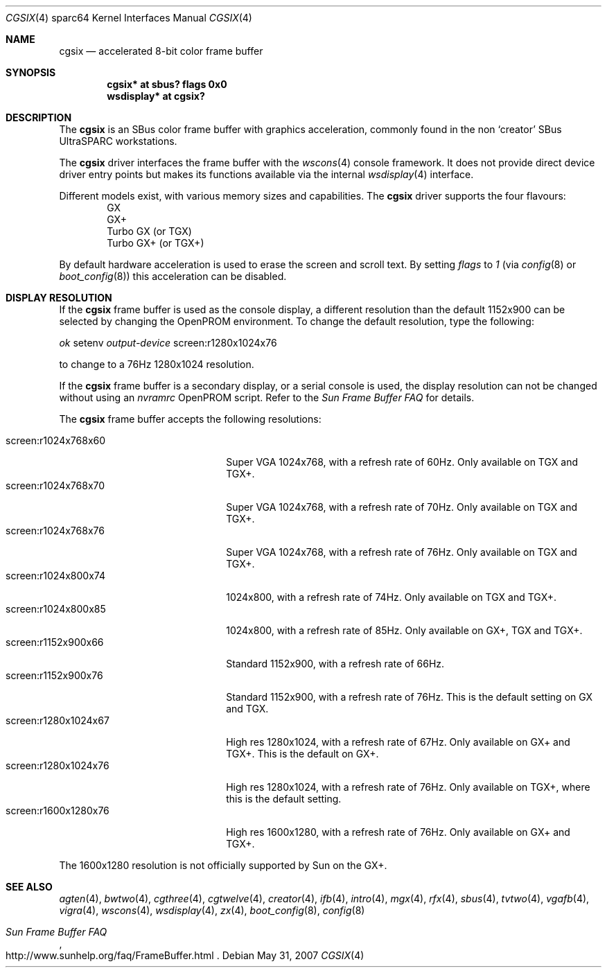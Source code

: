 .\"	$OpenBSD: cgsix.4,v 1.19 2008/03/23 20:07:19 miod Exp $
.\"
.\" Copyright (c) 2001 Jason L. Wright (jason@thought.net)
.\" All rights reserved.
.\"
.\" Redistribution and use in source and binary forms, with or without
.\" modification, are permitted provided that the following conditions
.\" are met:
.\" 1. Redistributions of source code must retain the above copyright
.\"    notice, this list of conditions and the following disclaimer.
.\" 2. Redistributions in binary form must reproduce the above copyright
.\"    notice, this list of conditions and the following disclaimer in the
.\"    documentation and/or other materials provided with the distribution.
.\"
.\" THIS SOFTWARE IS PROVIDED BY THE AUTHOR ``AS IS'' AND ANY EXPRESS OR
.\" IMPLIED WARRANTIES, INCLUDING, BUT NOT LIMITED TO, THE IMPLIED
.\" WARRANTIES OF MERCHANTABILITY AND FITNESS FOR A PARTICULAR PURPOSE ARE
.\" DISCLAIMED.  IN NO EVENT SHALL THE AUTHOR BE LIABLE FOR ANY DIRECT,
.\" INDIRECT, INCIDENTAL, SPECIAL, EXEMPLARY, OR CONSEQUENTIAL DAMAGES
.\" (INCLUDING, BUT NOT LIMITED TO, PROCUREMENT OF SUBSTITUTE GOODS OR
.\" SERVICES; LOSS OF USE, DATA, OR PROFITS; OR BUSINESS INTERRUPTION)
.\" HOWEVER CAUSED AND ON ANY THEORY OF LIABILITY, WHETHER IN CONTRACT,
.\" STRICT LIABILITY, OR TORT (INCLUDING NEGLIGENCE OR OTHERWISE) ARISING IN
.\" ANY WAY OUT OF THE USE OF THIS SOFTWARE, EVEN IF ADVISED OF THE
.\" POSSIBILITY OF SUCH DAMAGE.
.\"
.Dd $Mdocdate: May 31 2007 $
.Dt CGSIX 4 sparc64
.Os
.Sh NAME
.Nm cgsix
.Nd accelerated 8-bit color frame buffer
.Sh SYNOPSIS
.Cd "cgsix* at sbus? flags 0x0"
.Cd "wsdisplay* at cgsix?"
.Sh DESCRIPTION
The
.Nm
is an SBus color frame buffer with graphics acceleration,
commonly found in the non
.Sq creator
SBus UltraSPARC workstations.
.Pp
The
.Nm
driver interfaces the frame buffer with the
.Xr wscons 4
console framework.
It does not provide direct device driver entry points
but makes its functions available via the internal
.Xr wsdisplay 4
interface.
.Pp
Different models exist, with various memory sizes and capabilities.
The
.Nm
driver supports the four flavours:
.Bl -item -offset indent -compact
.It
GX
.It
GX+
.It
Turbo GX (or TGX)
.It
Turbo GX+ (or TGX+)
.El
.Pp
By default hardware acceleration is used to erase the screen and
scroll text.
By setting
.Ar flags
to
.Ar 1
(via
.Xr config 8
or
.Xr boot_config 8 )
this acceleration can be disabled.
.Sh DISPLAY RESOLUTION
If the
.Nm
frame buffer is used as the console display, a different resolution than the
default 1152x900 can be selected by changing the OpenPROM environment.
To change the default resolution, type the following:
.Pp
.Em \   ok
setenv
.Em output-device
screen:r1280x1024x76
.Pp
to change to a 76Hz 1280x1024 resolution.
.Pp
If the
.Nm
frame buffer is a secondary display, or a serial console is used, the
display resolution can not be changed without using an
.Em nvramrc
OpenPROM script.
Refer to the
.Em Sun Frame Buffer FAQ
for details.
.Pp
The
.Nm
frame buffer accepts the following resolutions:
.Pp
.Bl -tag -width screen:r1280x1024x76 -compact
.It screen:r1024x768x60
Super VGA 1024x768, with a refresh rate of 60Hz.
Only available on TGX and TGX+.
.It screen:r1024x768x70
Super VGA 1024x768, with a refresh rate of 70Hz.
Only available on TGX and TGX+.
.It screen:r1024x768x76
Super VGA 1024x768, with a refresh rate of 76Hz.
Only available on TGX and TGX+.
.It screen:r1024x800x74
1024x800, with a refresh rate of 74Hz.
Only available on TGX and TGX+.
.It screen:r1024x800x85
1024x800, with a refresh rate of 85Hz.
Only available on GX+, TGX and TGX+.
.It screen:r1152x900x66
Standard 1152x900, with a refresh rate of 66Hz.
.It screen:r1152x900x76
Standard 1152x900, with a refresh rate of 76Hz.
This is the default setting on GX and TGX.
.It screen:r1280x1024x67
High res 1280x1024, with a refresh rate of 67Hz.
Only available on GX+ and TGX+.
This is the default on GX+.
.It screen:r1280x1024x76
High res 1280x1024, with a refresh rate of 76Hz.
Only available on TGX+, where this is the default setting.
.It screen:r1600x1280x76
High res 1600x1280, with a refresh rate of 76Hz.
Only available on GX+ and TGX+.
.El
.Pp
The 1600x1280 resolution is not officially supported by
.Tn Sun
on the GX+.
.Sh SEE ALSO
.Xr agten 4 ,
.Xr bwtwo 4 ,
.Xr cgthree 4 ,
.Xr cgtwelve 4 ,
.Xr creator 4 ,
.Xr ifb 4 ,
.Xr intro 4 ,
.Xr mgx 4 ,
.Xr rfx 4 ,
.Xr sbus 4 ,
.Xr tvtwo 4 ,
.Xr vgafb 4 ,
.Xr vigra 4 ,
.Xr wscons 4 ,
.Xr wsdisplay 4 ,
.Xr zx 4 ,
.Xr boot_config 8 ,
.Xr config 8
.Rs
.%T Sun Frame Buffer FAQ
.%O http://www.sunhelp.org/faq/FrameBuffer.html
.Re
